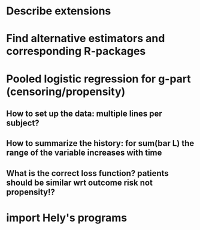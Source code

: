 * Describe extensions
* Find alternative estimators and corresponding R-packages
* Pooled logistic regression for g-part (censoring/propensity)
** How to set up the data: multiple lines per subject?
** How to summarize the history: for sum(bar L) the range of the variable increases with time
** What is the correct loss function? patients should be similar wrt outcome risk not propensity!?
* import Hely's programs

